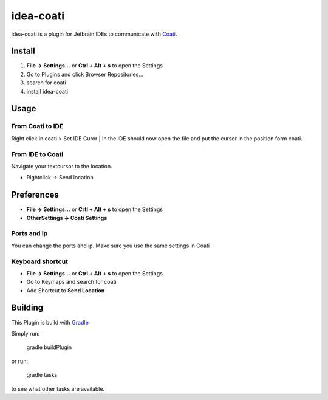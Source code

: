 idea-coati
==========

idea-coati is a plugin for Jetbrain IDEs to communicate with Coati_.

.. _Coati: https://coati.io

Install
-------

1) **File -> Settings...** or **Ctrl + Alt + s** to open the Settings
2) Go to Plugins and click Browser Repositories...
3) search for coati
4) install idea-coati

Usage
-----

From Coati to IDE
~~~~~~~~~~~~~~~~~

Right click in coati > Set IDE Curor | In the IDE should now open the file and put the cursor in the position form coati.

From IDE to Coati
~~~~~~~~~~~~~~~~~
Navigate your textcursor to the location.

* Rightclick -> Send location

Preferences
-----------

* **File -> Settings...** or **Crtl + Alt + s** to open the Settings
* **OtherSettings -> Coati Settings**

Ports and Ip
~~~~~~~~~~~~

You can change the ports and ip.
Make sure you use the same settings in Coati

Keyboard shortcut
~~~~~~~~~~~~~~~~~

* **File -> Settings...** or **Ctrl + Alt + s** to open the Settings
* Go to Keymaps and search for coati
* Add Shortcut to **Send Location**


Building
--------

This Plugin is build with Gradle_

.. _Gradle: https://gradle.org

Simply run:

    gradle buildPlugin

or run:

    gradle tasks

to see what other tasks are available.

